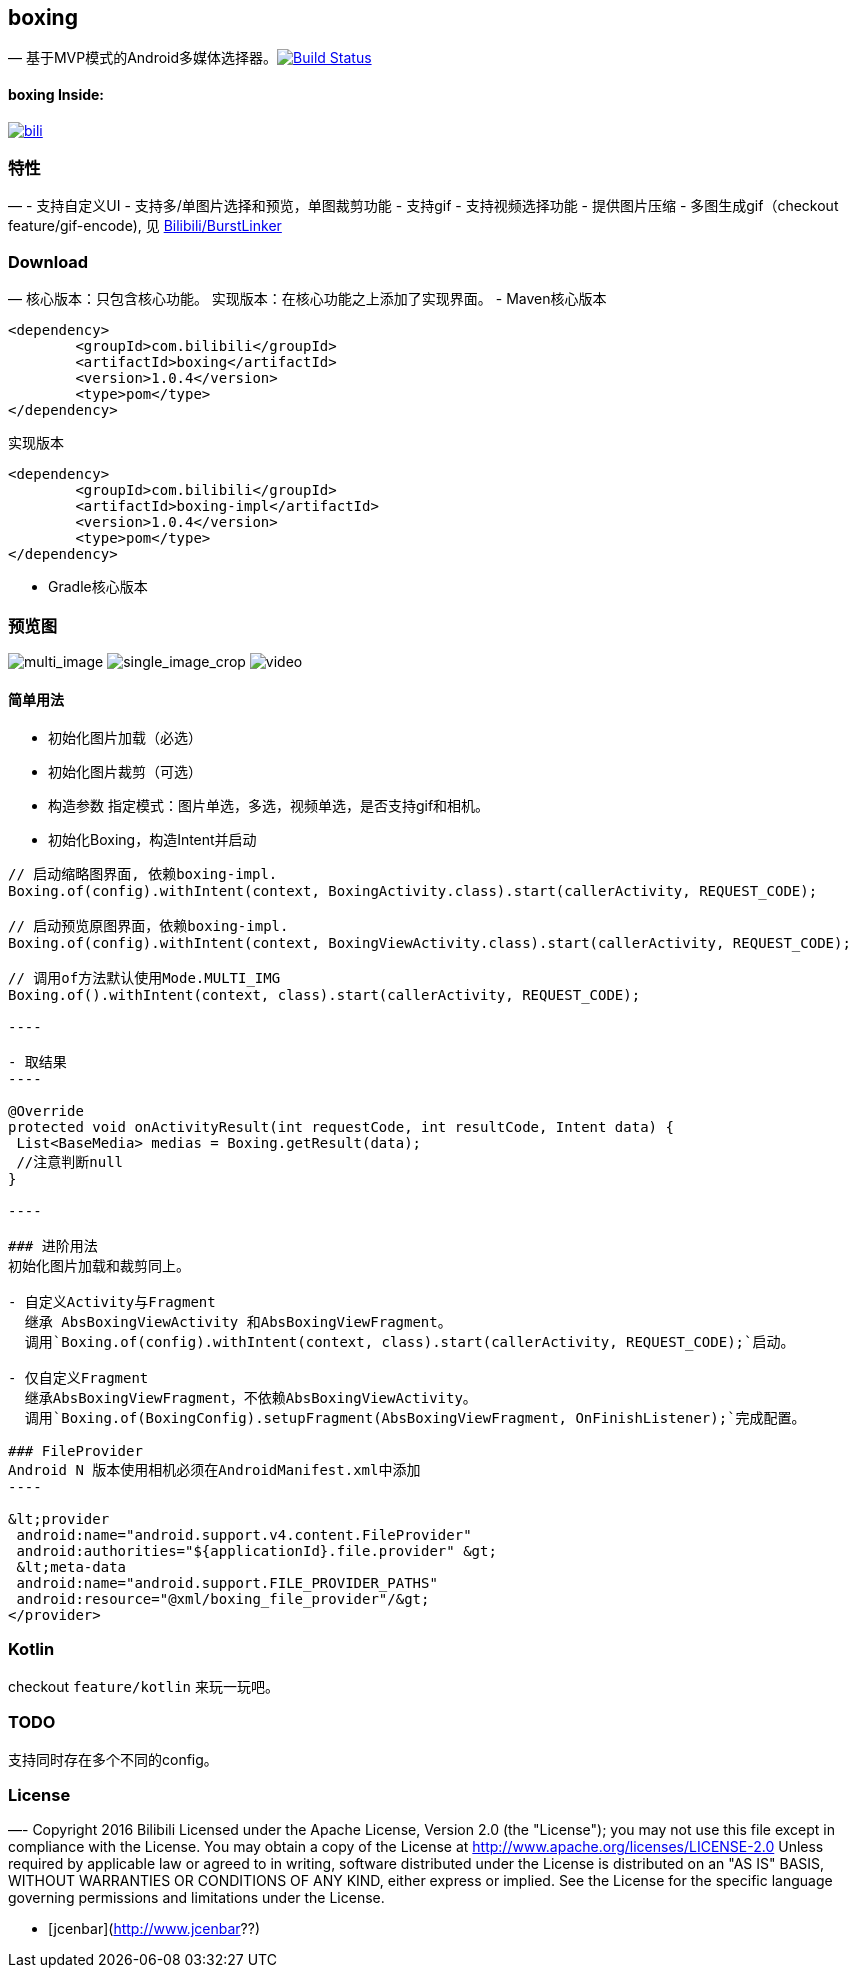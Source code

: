 == boxing

—
基于MVP模式的Android多媒体选择器。image:https://travis-ci.org/Bilibili/boxing.svg?branch=master[Build Status,link=https://travis-ci.org/Bilibili/boxing]

==== boxing Inside:

image:screenshot/bili.webp[bili,link=https://play.google.com/store/apps/details?id=tv.danmaku.bili]

=== 特性

—
- 支持自定义UI
- 支持多/单图片选择和预览，单图裁剪功能
- 支持gif
- 支持视频选择功能
- 提供图片压缩
- 多图生成gif（checkout feature/gif-encode), 见 https://github.com/Bilibili/BurstLinker[Bilibili/BurstLinker]

=== Download

—
核心版本：只包含核心功能。
实现版本：在核心功能之上添加了实现界面。
- Maven
 ​
 核心版本 

[source,xml]
----
<dependency>                                                      
  	<groupId>com.bilibili</groupId>                                    
  	<artifactId>boxing</artifactId>                                    
  	<version>1.0.4</version>
  	<type>pom</type>                                                
</dependency> 
----

实现版本 

[source,xml]
----
<dependency>                                                          
  	<groupId>com.bilibili</groupId>                                    
  	<artifactId>boxing-impl</artifactId>                              
  	<version>1.0.4</version>
  	<type>pom</type>                                                  
</dependency>                                                      
----

* Gradle
 ​
 核心版本 

=== 预览图

image:screenshot/multi_image.webp[multi_image]
image:screenshot/single_image_crop.webp[single_image_crop]
image:screenshot/video.webp[video]

==== 简单用法

* 初始化图片加载（必选）

* 初始化图片裁剪（可选）

* 构造参数
 指定模式：图片单选，多选，视频单选，是否支持gif和相机。

* 初始化Boxing，构造Intent并启动
```java
// 启动缩略图界面, 依赖boxing-impl.
Boxing.of(config).withIntent(context, BoxingActivity.class).start(callerActivity, REQUEST_CODE);

// 启动预览原图界面，依赖boxing-impl.
Boxing.of(config).withIntent(context, BoxingViewActivity.class).start(callerActivity, REQUEST_CODE); 

// 调用of方法默认使用Mode.MULTI_IMG
Boxing.of().withIntent(context, class).start(callerActivity, REQUEST_CODE);

----

- 取结果
----

@Override
protected void onActivityResult(int requestCode, int resultCode, Intent data) {
 List<BaseMedia> medias = Boxing.getResult(data);
 //注意判断null
}

----

### 进阶用法
初始化图片加载和裁剪同上。

- 自定义Activity与Fragment
  继承 AbsBoxingViewActivity 和AbsBoxingViewFragment。
  调用`Boxing.of(config).withIntent(context, class).start(callerActivity, REQUEST_CODE);`启动。

- 仅自定义Fragment
  继承AbsBoxingViewFragment，不依赖AbsBoxingViewActivity。
  调用`Boxing.of(BoxingConfig).setupFragment(AbsBoxingViewFragment, OnFinishListener);`完成配置。

### FileProvider
Android N 版本使用相机必须在AndroidManifest.xml中添加
----

&lt;provider
 android:name="android.support.v4.content.FileProvider"
 android:authorities="${applicationId}.file.provider" &gt;
 &lt;meta-data
 android:name="android.support.FILE_PROVIDER_PATHS"
 android:resource="@xml/boxing_file_provider"/&gt;
</provider>
```

=== Kotlin

checkout `feature/kotlin` 来玩一玩吧。

=== TODO

支持同时存在多个不同的config。

=== License

—-
Copyright 2016 Bilibili
Licensed under the Apache License, Version 2.0 (the "License"); you may not use this file except in compliance with the License. You may obtain a copy of the License at
http://www.apache.org/licenses/LICENSE-2.0
Unless required by applicable law or agreed to in writing, software distributed under the License is distributed on an "AS IS" BASIS, WITHOUT WARRANTIES OR CONDITIONS OF ANY KIND, either express or implied. See the License for the specific language governing permissions and limitations under the License.

- [jcenbar](http://www.jcenbar??)